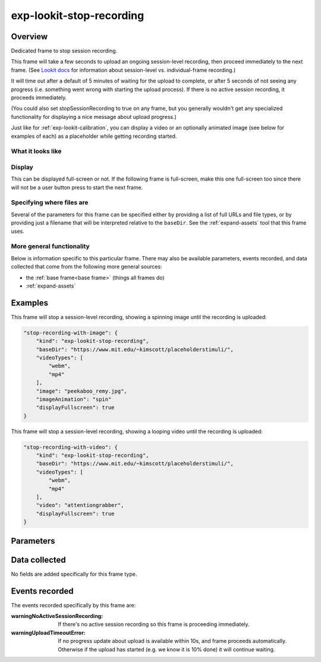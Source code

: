 exp-lookit-stop-recording
==============================================

Overview
------------------

Dedicated frame to stop session recording.

This frame will take a few seconds to upload an ongoing session-level recording, then proceed
immediately to the next frame.  (See
`Lookit docs <https://lookit.readthedocs.io/en/develop/researchers-create-experiment.html?highlight=startSessionRecording#recording-webcam-video>`__
for information about session-level vs. individual-frame recording.)

It will time out after a default of 5 minutes of waiting for the upload to complete, or
after 5 seconds of not seeing any progress (i.e. something went wrong with starting the
upload process). If there is no active session recording, it proceeds immediately.

(You could also set stopSessionRecording to true on any frame, but you generally wouldn't
get any specialized functionality for displaying a nice message about upload progress.)

Just like for :ref:`exp-lookit-calibration`, you can display a video or an optionally animated
image (see below for examples of each) as a placeholder while getting recording started.

What it looks like
~~~~~~~~~~~~~~~~~~

.. image:: /../images/Exp-lookit-stop-recording.png
    :alt: Example screenshot from exp-lookit-stop-recording frame


Display
~~~~~~~~~~

This can be displayed full-screen or not. If the following frame is full-screen, make this one full-screen too since there
will not be a user button press to start the next frame.

Specifying where files are
~~~~~~~~~~~~~~~~~~~~~~~~~~~

Several of the parameters for this frame can be specified either by providing a list of full URLs and file types, or
by providing just a filename that will be interpreted relative to the ``baseDir``. See the :ref:`expand-assets` tool that this frame uses.

More general functionality
~~~~~~~~~~~~~~~~~~~~~~~~~~~~~~~~~~~

Below is information specific to this particular frame. There may also be available parameters, events recorded,
and data collected that come from the following more general sources:

- the :ref:`base frame<base frame>` (things all frames do)
- :ref:`expand-assets`

Examples
----------------

This frame will stop a session-level recording, showing a spinning image until the recording is uploaded:

.. code:: javascript

    "stop-recording-with-image": {
        "kind": "exp-lookit-stop-recording",
        "baseDir": "https://www.mit.edu/~kimscott/placeholderstimuli/",
        "videoTypes": [
            "webm",
            "mp4"
        ],
        "image": "peekaboo_remy.jpg",
        "imageAnimation": "spin"
        "displayFullscreen": true
    }

This frame will stop a session-level recording, showing a looping video until the recording is uploaded:

.. code:: javascript

    "stop-recording-with-video": {
        "kind": "exp-lookit-stop-recording",
        "baseDir": "https://www.mit.edu/~kimscott/placeholderstimuli/",
        "videoTypes": [
            "webm",
            "mp4"
        ],
        "video": "attentiongrabber",
        "displayFullscreen": true
    }



Parameters
----------------

.. glossary::

    displayFullscreen [Boolean | ``true``]
        Whether to display this frame in full-screen mode

    backgroundColor [String | ``'white'``]
        Color of background. See `CSS specs <https://developer.mozilla.org/en-US/docs/Web/CSS/color_value>`__
        for acceptable syntax: can use color names ('blue', 'red', 'green', etc.), or
        rgb hex values (e.g. '#800080' - include the '#')

    video [String or Array]
        Video to play (looping) while waiting. You can optionally supply either a video or image, not both.

        This can be either an array of {src: 'url', type: 'MIMEtype'} objects or
        just a string like `attentiongrabber` to rely on the `baseDir` and `videoTypes`
        to generate full paths.

    image [String]
        Image to display while waiting. You can optionally supply either a video or image, not both.

        This can be either a full URL or just the filename (e.g. "star.png") to
        use the full path based on `baseDir` (e.g. `baseDir/img/star.png`).

    imageAnimation [String | ``'spin'``]
        Which animation to use for the image. Options are 'bounce', 'spin', or '' (empty to not animate).

    sessionMaxUploadSeconds: [Number | ``3000``]
        Maximum time allowed for whole-session video upload before proceeding, in seconds.
        Can be overridden by researcher, based on tradeoff between making families wait and
        losing data.

Data collected
----------------

No fields are added specifically for this frame type.

Events recorded
----------------

The events recorded specifically by this frame are:

:warningNoActiveSessionRecording: If there's no active session recording so this frame is proceeding immediately.

:warningUploadTimeoutError: If no progress update about upload is available within 10s, and
    frame proceeds automatically. Otherwise if the upload has started
    (e.g. we know it is 10% done) it will continue waiting.